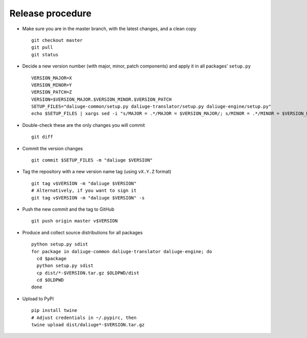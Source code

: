 Release procedure
=================

* Make sure you are in the master branch, with the latest changes,
  and a clean copy
  ::

    git checkout master
    git pull
    git status


* Decide a new version number (with major, minor, patch components) and apply it
  in all packages' ``setup.py``
  ::

    VERSION_MAJOR=X
    VERSION_MINOR=Y
    VERSION_PATCH=Z
    VERSION=$VERSION_MAJOR.$VERSION_MINOR.$VERSION_PATCH
    SETUP_FILES="daliuge-common/setup.py daliuge-translator/setup.py daliuge-engine/setup.py"
    echo $SETUP_FILES | xargs sed -i "s/MAJOR = .*/MAJOR = $VERSION_MAJOR/; s/MINOR = .*/MINOR = $VERSION_MINOR/; s/PATCH = .*/PATCH = $VERSION_PATCH/"

* Double-check these are the only changes you will commit
  ::

    git diff

* Commit the version changes
  ::

    git commit $SETUP_FILES -m "daliuge $VERSION"

* Tag the repository with a new version name tag (using ``vX.Y.Z`` format)
  ::

    git tag v$VERSION -m "daliuge $VERSION"
    # Alternatively, if you want to sign it
    git tag v$VERSION -m "daliuge $VERSION" -s

* Push the new commit and the tag to GitHub
  ::

    git push origin master v$VERSION

* Produce and collect source distributions for all packages
  ::

    python setup.py sdist
    for package in daliuge-common daliuge-translator daliuge-engine; do
      cd $package
      python setup.py sdist
      cp dist/*-$VERSION.tar.gz $OLDPWD/dist
      cd $OLDPWD
    done

* Upload to PyPI 
  ::

    pip install twine
    # Adjust credentials in ~/.pypirc, then
    twine upload dist/daliuge*-$VERSION.tar.gz
